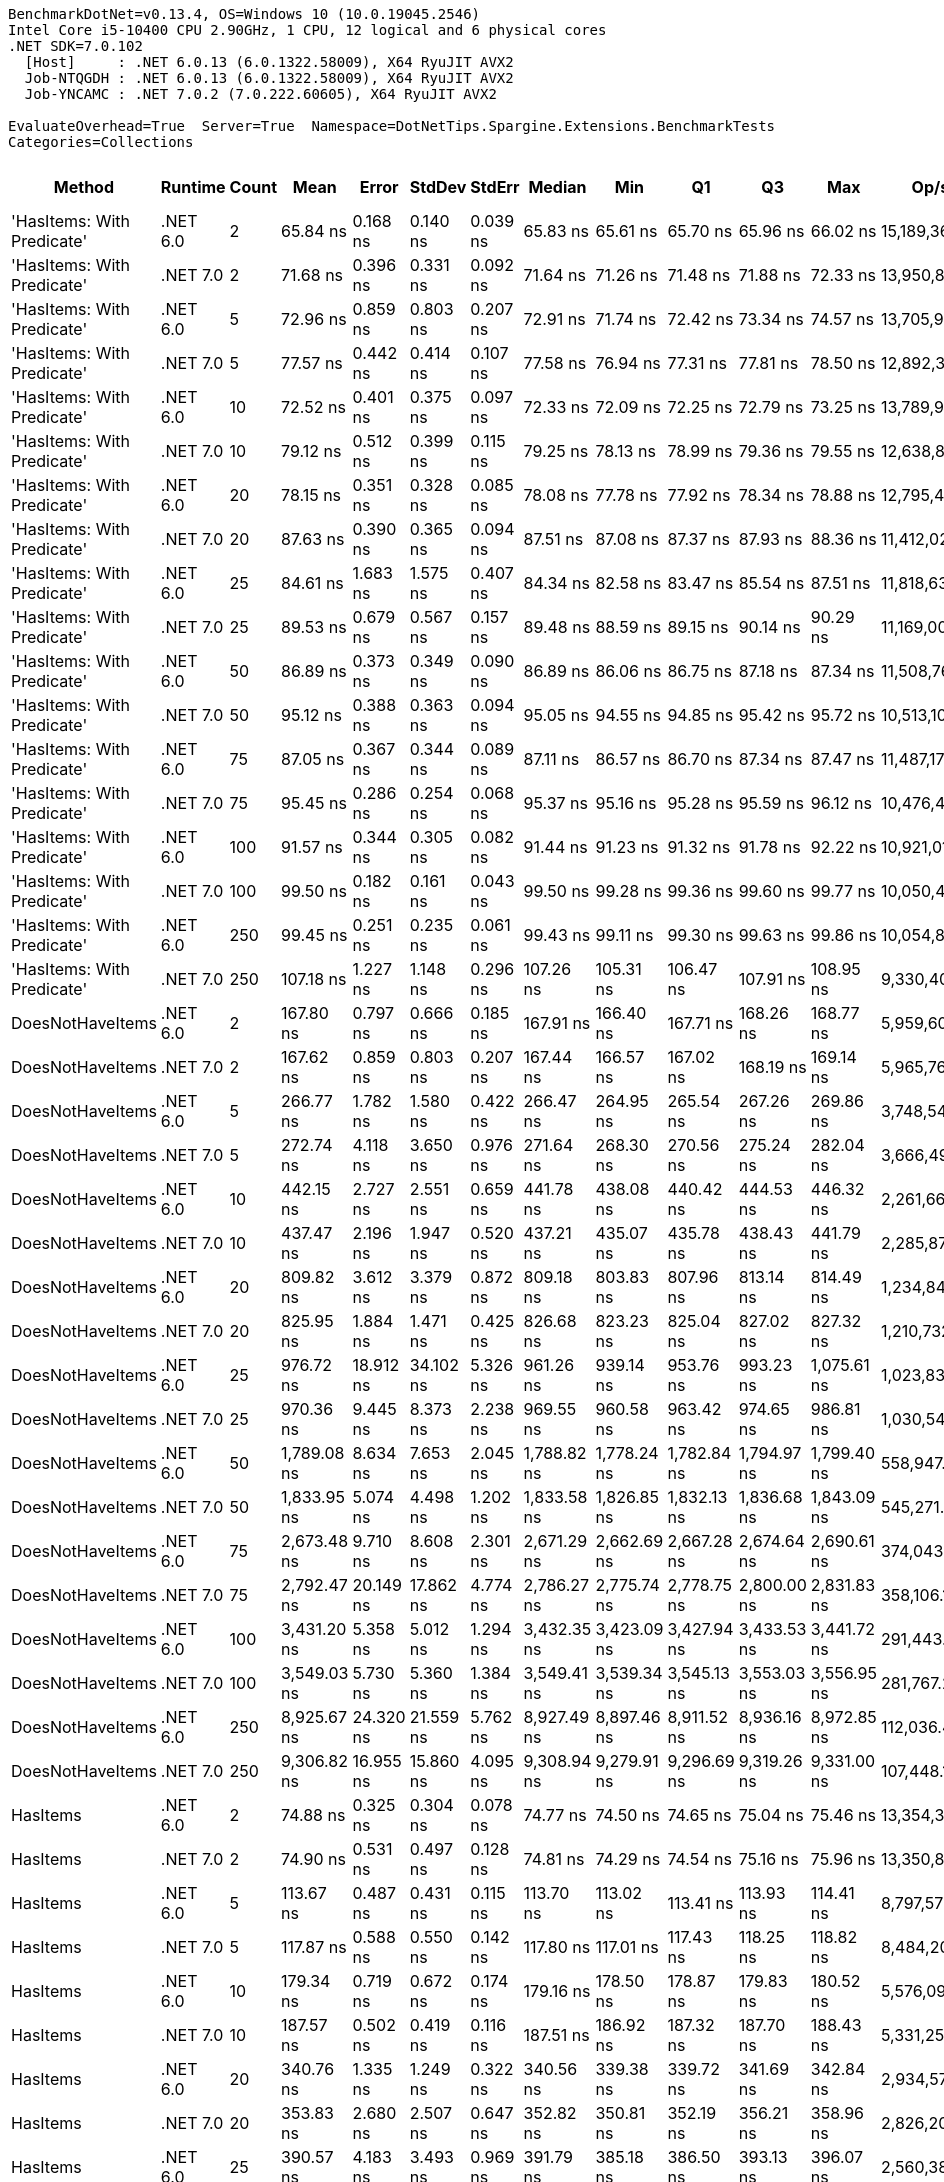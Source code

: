 ....
BenchmarkDotNet=v0.13.4, OS=Windows 10 (10.0.19045.2546)
Intel Core i5-10400 CPU 2.90GHz, 1 CPU, 12 logical and 6 physical cores
.NET SDK=7.0.102
  [Host]     : .NET 6.0.13 (6.0.1322.58009), X64 RyuJIT AVX2
  Job-NTQGDH : .NET 6.0.13 (6.0.1322.58009), X64 RyuJIT AVX2
  Job-YNCAMC : .NET 7.0.2 (7.0.222.60605), X64 RyuJIT AVX2

EvaluateOverhead=True  Server=True  Namespace=DotNetTips.Spargine.Extensions.BenchmarkTests  
Categories=Collections  
....
[options="header"]
|===
|                      Method|   Runtime|  Count|         Mean|      Error|     StdDev|    StdErr|       Median|          Min|           Q1|           Q3|          Max|          Op/s|  CI99.9% Margin|  Iterations|  Kurtosis|  MValue|  Skewness|  Rank|  LogicalGroup|  Baseline|  Code Size|  Allocated
|  'HasItems: With Predicate'|  .NET 6.0|      2|     65.84 ns|   0.168 ns|   0.140 ns|  0.039 ns|     65.83 ns|     65.61 ns|     65.70 ns|     65.96 ns|     66.02 ns|  15,189,362.6|       0.1677 ns|       13.00|     1.484|   2.000|   -0.0456|     1|             *|        No|      540 B|      136 B
|  'HasItems: With Predicate'|  .NET 7.0|      2|     71.68 ns|   0.396 ns|   0.331 ns|  0.092 ns|     71.64 ns|     71.26 ns|     71.48 ns|     71.88 ns|     72.33 ns|  13,950,893.3|       0.3959 ns|       13.00|     1.876|   2.000|    0.3739|     2|             *|        No|      495 B|      120 B
|  'HasItems: With Predicate'|  .NET 6.0|      5|     72.96 ns|   0.859 ns|   0.803 ns|  0.207 ns|     72.91 ns|     71.74 ns|     72.42 ns|     73.34 ns|     74.57 ns|  13,705,982.9|       0.8589 ns|       15.00|     2.187|   2.000|    0.4187|     2|             *|        No|      540 B|      152 B
|  'HasItems: With Predicate'|  .NET 7.0|      5|     77.57 ns|   0.442 ns|   0.414 ns|  0.107 ns|     77.58 ns|     76.94 ns|     77.31 ns|     77.81 ns|     78.50 ns|  12,892,365.8|       0.4422 ns|       15.00|     2.561|   2.000|    0.4164|     4|             *|        No|      495 B|      136 B
|  'HasItems: With Predicate'|  .NET 6.0|     10|     72.52 ns|   0.401 ns|   0.375 ns|  0.097 ns|     72.33 ns|     72.09 ns|     72.25 ns|     72.79 ns|     73.25 ns|  13,789,907.3|       0.4006 ns|       15.00|     1.866|   2.000|    0.7178|     2|             *|        No|      540 B|      168 B
|  'HasItems: With Predicate'|  .NET 7.0|     10|     79.12 ns|   0.512 ns|   0.399 ns|  0.115 ns|     79.25 ns|     78.13 ns|     78.99 ns|     79.36 ns|     79.55 ns|  12,638,830.9|       0.5115 ns|       12.00|     3.448|   2.000|   -1.1371|     4|             *|        No|      495 B|      152 B
|  'HasItems: With Predicate'|  .NET 6.0|     20|     78.15 ns|   0.351 ns|   0.328 ns|  0.085 ns|     78.08 ns|     77.78 ns|     77.92 ns|     78.34 ns|     78.88 ns|  12,795,401.3|       0.3508 ns|       15.00|     2.344|   2.000|    0.7649|     4|             *|        No|      540 B|      184 B
|  'HasItems: With Predicate'|  .NET 7.0|     20|     87.63 ns|   0.390 ns|   0.365 ns|  0.094 ns|     87.51 ns|     87.08 ns|     87.37 ns|     87.93 ns|     88.36 ns|  11,412,020.5|       0.3904 ns|       15.00|     1.976|   2.000|    0.4209|     6|             *|        No|      495 B|      168 B
|  'HasItems: With Predicate'|  .NET 6.0|     25|     84.61 ns|   1.683 ns|   1.575 ns|  0.407 ns|     84.34 ns|     82.58 ns|     83.47 ns|     85.54 ns|     87.51 ns|  11,818,634.3|       1.6834 ns|       15.00|     1.810|   2.000|    0.5433|     5|             *|        No|      540 B|      184 B
|  'HasItems: With Predicate'|  .NET 7.0|     25|     89.53 ns|   0.679 ns|   0.567 ns|  0.157 ns|     89.48 ns|     88.59 ns|     89.15 ns|     90.14 ns|     90.29 ns|  11,169,008.0|       0.6789 ns|       13.00|     1.505|   2.000|    0.0437|     7|             *|        No|      495 B|      168 B
|  'HasItems: With Predicate'|  .NET 6.0|     50|     86.89 ns|   0.373 ns|   0.349 ns|  0.090 ns|     86.89 ns|     86.06 ns|     86.75 ns|     87.18 ns|     87.34 ns|  11,508,768.0|       0.3734 ns|       15.00|     2.890|   2.000|   -0.7546|     6|             *|        No|      540 B|      200 B
|  'HasItems: With Predicate'|  .NET 7.0|     50|     95.12 ns|   0.388 ns|   0.363 ns|  0.094 ns|     95.05 ns|     94.55 ns|     94.85 ns|     95.42 ns|     95.72 ns|  10,513,104.7|       0.3881 ns|       15.00|     1.676|   2.000|    0.2178|     9|             *|        No|      495 B|      184 B
|  'HasItems: With Predicate'|  .NET 6.0|     75|     87.05 ns|   0.367 ns|   0.344 ns|  0.089 ns|     87.11 ns|     86.57 ns|     86.70 ns|     87.34 ns|     87.47 ns|  11,487,179.4|       0.3673 ns|       15.00|     1.149|   2.000|   -0.1609|     6|             *|        No|      540 B|      216 B
|  'HasItems: With Predicate'|  .NET 7.0|     75|     95.45 ns|   0.286 ns|   0.254 ns|  0.068 ns|     95.37 ns|     95.16 ns|     95.28 ns|     95.59 ns|     96.12 ns|  10,476,475.5|       0.2861 ns|       14.00|     3.739|   2.000|    1.1364|     9|             *|        No|      495 B|      200 B
|  'HasItems: With Predicate'|  .NET 6.0|    100|     91.57 ns|   0.344 ns|   0.305 ns|  0.082 ns|     91.44 ns|     91.23 ns|     91.32 ns|     91.78 ns|     92.22 ns|  10,921,012.7|       0.3443 ns|       14.00|     2.145|   2.000|    0.7065|     8|             *|        No|      540 B|      216 B
|  'HasItems: With Predicate'|  .NET 7.0|    100|     99.50 ns|   0.182 ns|   0.161 ns|  0.043 ns|     99.50 ns|     99.28 ns|     99.36 ns|     99.60 ns|     99.77 ns|  10,050,442.8|       0.1821 ns|       14.00|     1.573|   2.000|    0.1665|    10|             *|        No|      495 B|      200 B
|  'HasItems: With Predicate'|  .NET 6.0|    250|     99.45 ns|   0.251 ns|   0.235 ns|  0.061 ns|     99.43 ns|     99.11 ns|     99.30 ns|     99.63 ns|     99.86 ns|  10,054,824.3|       0.2510 ns|       15.00|     1.699|   2.000|    0.1797|    10|             *|        No|      540 B|      232 B
|  'HasItems: With Predicate'|  .NET 7.0|    250|    107.18 ns|   1.227 ns|   1.148 ns|  0.296 ns|    107.26 ns|    105.31 ns|    106.47 ns|    107.91 ns|    108.95 ns|   9,330,408.2|       1.2270 ns|       15.00|     1.670|   2.000|    0.0880|    11|             *|        No|      495 B|      216 B
|            DoesNotHaveItems|  .NET 6.0|      2|    167.80 ns|   0.797 ns|   0.666 ns|  0.185 ns|    167.91 ns|    166.40 ns|    167.71 ns|    168.26 ns|    168.77 ns|   5,959,605.5|       0.7971 ns|       13.00|     2.517|   2.000|   -0.7412|    14|             *|        No|    1,289 B|      488 B
|            DoesNotHaveItems|  .NET 7.0|      2|    167.62 ns|   0.859 ns|   0.803 ns|  0.207 ns|    167.44 ns|    166.57 ns|    167.02 ns|    168.19 ns|    169.14 ns|   5,965,761.6|       0.8585 ns|       15.00|     1.809|   2.000|    0.4255|    14|             *|        No|    1,052 B|      384 B
|            DoesNotHaveItems|  .NET 6.0|      5|    266.77 ns|   1.782 ns|   1.580 ns|  0.422 ns|    266.47 ns|    264.95 ns|    265.54 ns|    267.26 ns|    269.86 ns|   3,748,540.7|       1.7821 ns|       14.00|     2.269|   2.000|    0.7273|    17|             *|        No|    1,298 B|      680 B
|            DoesNotHaveItems|  .NET 7.0|      5|    272.74 ns|   4.118 ns|   3.650 ns|  0.976 ns|    271.64 ns|    268.30 ns|    270.56 ns|    275.24 ns|    282.04 ns|   3,666,493.1|       4.1176 ns|       14.00|     3.405|   2.000|    1.0396|    18|             *|        No|    1,055 B|      576 B
|            DoesNotHaveItems|  .NET 6.0|     10|    442.15 ns|   2.727 ns|   2.551 ns|  0.659 ns|    441.78 ns|    438.08 ns|    440.42 ns|    444.53 ns|    446.32 ns|   2,261,663.8|       2.7269 ns|       15.00|     1.620|   2.000|    0.1143|    23|             *|        No|    1,295 B|      968 B
|            DoesNotHaveItems|  .NET 7.0|     10|    437.47 ns|   2.196 ns|   1.947 ns|  0.520 ns|    437.21 ns|    435.07 ns|    435.78 ns|    438.43 ns|    441.79 ns|   2,285,874.1|       2.1963 ns|       14.00|     2.383|   2.000|    0.6757|    23|             *|        No|    1,055 B|      864 B
|            DoesNotHaveItems|  .NET 6.0|     20|    809.82 ns|   3.612 ns|   3.379 ns|  0.872 ns|    809.18 ns|    803.83 ns|    807.96 ns|    813.14 ns|    814.49 ns|   1,234,841.4|       3.6124 ns|       15.00|     1.639|   2.000|   -0.1287|    26|             *|        No|    1,298 B|     1496 B
|            DoesNotHaveItems|  .NET 7.0|     20|    825.95 ns|   1.884 ns|   1.471 ns|  0.425 ns|    826.68 ns|    823.23 ns|    825.04 ns|    827.02 ns|    827.32 ns|   1,210,732.2|       1.8844 ns|       12.00|     1.859|   2.000|   -0.7279|    27|             *|        No|    1,055 B|     1392 B
|            DoesNotHaveItems|  .NET 6.0|     25|    976.72 ns|  18.912 ns|  34.102 ns|  5.326 ns|    961.26 ns|    939.14 ns|    953.76 ns|    993.23 ns|  1,075.61 ns|   1,023,831.0|      18.9118 ns|       41.00|     3.812|   2.000|    1.2992|    28|             *|        No|    1,298 B|     1736 B
|            DoesNotHaveItems|  .NET 7.0|     25|    970.36 ns|   9.445 ns|   8.373 ns|  2.238 ns|    969.55 ns|    960.58 ns|    963.42 ns|    974.65 ns|    986.81 ns|   1,030,544.2|       9.4454 ns|       14.00|     2.102|   2.000|    0.6278|    28|             *|        No|    1,055 B|     1632 B
|            DoesNotHaveItems|  .NET 6.0|     50|  1,789.08 ns|   8.634 ns|   7.653 ns|  2.045 ns|  1,788.82 ns|  1,778.24 ns|  1,782.84 ns|  1,794.97 ns|  1,799.40 ns|     558,947.1|       8.6335 ns|       14.00|     1.386|   2.000|   -0.0813|    33|             *|        No|    1,292 B|     2984 B
|            DoesNotHaveItems|  .NET 7.0|     50|  1,833.95 ns|   5.074 ns|   4.498 ns|  1.202 ns|  1,833.58 ns|  1,826.85 ns|  1,832.13 ns|  1,836.68 ns|  1,843.09 ns|     545,271.0|       5.0745 ns|       14.00|     2.274|   2.000|    0.1135|    34|             *|        No|    1,055 B|     2880 B
|            DoesNotHaveItems|  .NET 6.0|     75|  2,673.48 ns|   9.710 ns|   8.608 ns|  2.301 ns|  2,671.29 ns|  2,662.69 ns|  2,667.28 ns|  2,674.64 ns|  2,690.61 ns|     374,043.9|       9.7101 ns|       14.00|     2.291|   2.000|    0.8512|    35|             *|        No|    1,298 B|     4232 B
|            DoesNotHaveItems|  .NET 7.0|     75|  2,792.47 ns|  20.149 ns|  17.862 ns|  4.774 ns|  2,786.27 ns|  2,775.74 ns|  2,778.75 ns|  2,800.00 ns|  2,831.83 ns|     358,106.1|      20.1494 ns|       14.00|     2.820|   2.000|    1.0606|    36|             *|        No|    1,055 B|     4128 B
|            DoesNotHaveItems|  .NET 6.0|    100|  3,431.20 ns|   5.358 ns|   5.012 ns|  1.294 ns|  3,432.35 ns|  3,423.09 ns|  3,427.94 ns|  3,433.53 ns|  3,441.72 ns|     291,443.6|       5.3582 ns|       15.00|     2.367|   2.000|    0.2611|    37|             *|        No|    1,298 B|     5432 B
|            DoesNotHaveItems|  .NET 7.0|    100|  3,549.03 ns|   5.730 ns|   5.360 ns|  1.384 ns|  3,549.41 ns|  3,539.34 ns|  3,545.13 ns|  3,553.03 ns|  3,556.95 ns|     281,767.2|       5.7301 ns|       15.00|     1.778|   2.000|   -0.1717|    38|             *|        No|    1,055 B|     5328 B
|            DoesNotHaveItems|  .NET 6.0|    250|  8,925.67 ns|  24.320 ns|  21.559 ns|  5.762 ns|  8,927.49 ns|  8,897.46 ns|  8,911.52 ns|  8,936.16 ns|  8,972.85 ns|     112,036.4|      24.3205 ns|       14.00|     2.353|   2.000|    0.4755|    40|             *|        No|    1,298 B|    12680 B
|            DoesNotHaveItems|  .NET 7.0|    250|  9,306.82 ns|  16.955 ns|  15.860 ns|  4.095 ns|  9,308.94 ns|  9,279.91 ns|  9,296.69 ns|  9,319.26 ns|  9,331.00 ns|     107,448.1|      16.9550 ns|       15.00|     1.617|   2.000|   -0.1688|    41|             *|        No|    1,055 B|    12576 B
|                    HasItems|  .NET 6.0|      2|     74.88 ns|   0.325 ns|   0.304 ns|  0.078 ns|     74.77 ns|     74.50 ns|     74.65 ns|     75.04 ns|     75.46 ns|  13,354,331.4|       0.3250 ns|       15.00|     1.883|   2.000|    0.5552|     3|             *|        No|      183 B|      136 B
|                    HasItems|  .NET 7.0|      2|     74.90 ns|   0.531 ns|   0.497 ns|  0.128 ns|     74.81 ns|     74.29 ns|     74.54 ns|     75.16 ns|     75.96 ns|  13,350,884.2|       0.5311 ns|       15.00|     2.369|   2.000|    0.6685|     3|             *|        No|      174 B|      120 B
|                    HasItems|  .NET 6.0|      5|    113.67 ns|   0.487 ns|   0.431 ns|  0.115 ns|    113.70 ns|    113.02 ns|    113.41 ns|    113.93 ns|    114.41 ns|   8,797,572.5|       0.4865 ns|       14.00|     1.724|   2.000|    0.0300|    12|             *|        No|      183 B|      152 B
|                    HasItems|  .NET 7.0|      5|    117.87 ns|   0.588 ns|   0.550 ns|  0.142 ns|    117.80 ns|    117.01 ns|    117.43 ns|    118.25 ns|    118.82 ns|   8,484,203.7|       0.5875 ns|       15.00|     1.660|   2.000|    0.2093|    13|             *|        No|      174 B|      136 B
|                    HasItems|  .NET 6.0|     10|    179.34 ns|   0.719 ns|   0.672 ns|  0.174 ns|    179.16 ns|    178.50 ns|    178.87 ns|    179.83 ns|    180.52 ns|   5,576,097.6|       0.7186 ns|       15.00|     1.731|   2.000|    0.4082|    15|             *|        No|      183 B|      168 B
|                    HasItems|  .NET 7.0|     10|    187.57 ns|   0.502 ns|   0.419 ns|  0.116 ns|    187.51 ns|    186.92 ns|    187.32 ns|    187.70 ns|    188.43 ns|   5,331,250.8|       0.5016 ns|       13.00|     2.286|   2.000|    0.4499|    16|             *|        No|      174 B|      152 B
|                    HasItems|  .NET 6.0|     20|    340.76 ns|   1.335 ns|   1.249 ns|  0.322 ns|    340.56 ns|    339.38 ns|    339.72 ns|    341.69 ns|    342.84 ns|   2,934,577.2|       1.3348 ns|       15.00|     1.538|   2.000|    0.4497|    19|             *|        No|      183 B|      184 B
|                    HasItems|  .NET 7.0|     20|    353.83 ns|   2.680 ns|   2.507 ns|  0.647 ns|    352.82 ns|    350.81 ns|    352.19 ns|    356.21 ns|    358.96 ns|   2,826,207.4|       2.6803 ns|       15.00|     1.902|   2.000|    0.6016|    20|             *|        No|      174 B|      168 B
|                    HasItems|  .NET 6.0|     25|    390.57 ns|   4.183 ns|   3.493 ns|  0.969 ns|    391.79 ns|    385.18 ns|    386.50 ns|    393.13 ns|    396.07 ns|   2,560,385.9|       4.1835 ns|       13.00|     1.539|   2.000|   -0.2662|    21|             *|        No|      183 B|      184 B
|                    HasItems|  .NET 7.0|     25|    425.43 ns|   6.429 ns|   6.014 ns|  1.553 ns|    423.50 ns|    417.68 ns|    420.86 ns|    429.44 ns|    438.54 ns|   2,350,552.1|       6.4289 ns|       15.00|     2.157|   2.000|    0.5849|    22|             *|        No|      174 B|      168 B
|                    HasItems|  .NET 6.0|     50|    746.67 ns|   2.510 ns|   2.225 ns|  0.595 ns|    746.25 ns|    744.32 ns|    745.05 ns|    747.89 ns|    752.37 ns|   1,339,283.2|       2.5100 ns|       14.00|     3.433|   2.000|    1.0626|    24|             *|        No|      183 B|      200 B
|                    HasItems|  .NET 7.0|     50|    786.08 ns|   1.190 ns|   1.113 ns|  0.287 ns|    786.14 ns|    784.50 ns|    785.07 ns|    787.00 ns|    788.08 ns|   1,272,142.2|       1.1904 ns|       15.00|     1.644|   2.000|    0.0023|    25|             *|        No|      174 B|      184 B
|                    HasItems|  .NET 6.0|     75|  1,072.33 ns|   4.542 ns|   4.026 ns|  1.076 ns|  1,072.14 ns|  1,065.50 ns|  1,069.54 ns|  1,074.36 ns|  1,078.87 ns|     932,544.7|       4.5420 ns|       14.00|     1.945|   2.000|    0.1165|    29|             *|        No|      183 B|      216 B
|                    HasItems|  .NET 7.0|     75|  1,139.18 ns|   4.725 ns|   3.689 ns|  1.065 ns|  1,137.53 ns|  1,134.13 ns|  1,136.50 ns|  1,141.41 ns|  1,145.59 ns|     877,821.1|       4.7254 ns|       12.00|     1.741|   2.000|    0.4944|    30|             *|        No|      174 B|      200 B
|                    HasItems|  .NET 6.0|    100|  1,418.98 ns|   0.608 ns|   0.539 ns|  0.144 ns|  1,418.96 ns|  1,417.97 ns|  1,418.69 ns|  1,419.34 ns|  1,419.87 ns|     704,731.6|       0.6083 ns|       14.00|     1.898|   2.000|   -0.0652|    31|             *|        No|      183 B|      216 B
|                    HasItems|  .NET 7.0|    100|  1,523.92 ns|   1.079 ns|   1.009 ns|  0.261 ns|  1,523.97 ns|  1,522.42 ns|  1,523.17 ns|  1,524.54 ns|  1,525.90 ns|     656,200.7|       1.0787 ns|       15.00|     1.991|   2.000|    0.0915|    32|             *|        No|      174 B|      200 B
|                    HasItems|  .NET 6.0|    250|  3,560.12 ns|   1.151 ns|   1.021 ns|  0.273 ns|  3,560.10 ns|  3,558.29 ns|  3,559.33 ns|  3,560.70 ns|  3,561.94 ns|     280,889.7|       1.1514 ns|       14.00|     2.012|   2.000|    0.1574|    38|             *|        No|      183 B|      232 B
|                    HasItems|  .NET 7.0|    250|  3,857.69 ns|   2.972 ns|   2.634 ns|  0.704 ns|  3,857.90 ns|  3,853.63 ns|  3,855.95 ns|  3,859.70 ns|  3,861.13 ns|     259,222.7|       2.9717 ns|       14.00|     1.470|   2.000|   -0.2314|    39|             *|        No|      174 B|      216 B
|===
